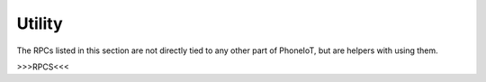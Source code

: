 Utility
=======

The RPCs listed in this section are not directly tied to any other part of PhoneIoT, but are helpers with using them.

>>>RPCS<<<
